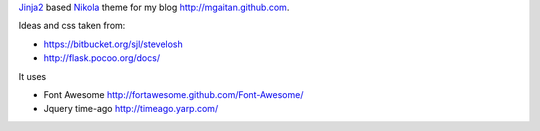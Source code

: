 Jinja2_ based Nikola_ theme for my blog http://mgaitan.github.com.

Ideas and css taken from:

- https://bitbucket.org/sjl/stevelosh
- http://flask.pocoo.org/docs/

It uses

- Font Awesome http://fortawesome.github.com/Font-Awesome/
- Jquery time-ago http://timeago.yarp.com/

.. _Jinja2: http://jinja.pocoo.org
.. _Nikola: http://nikola.ralsina.com.ar
